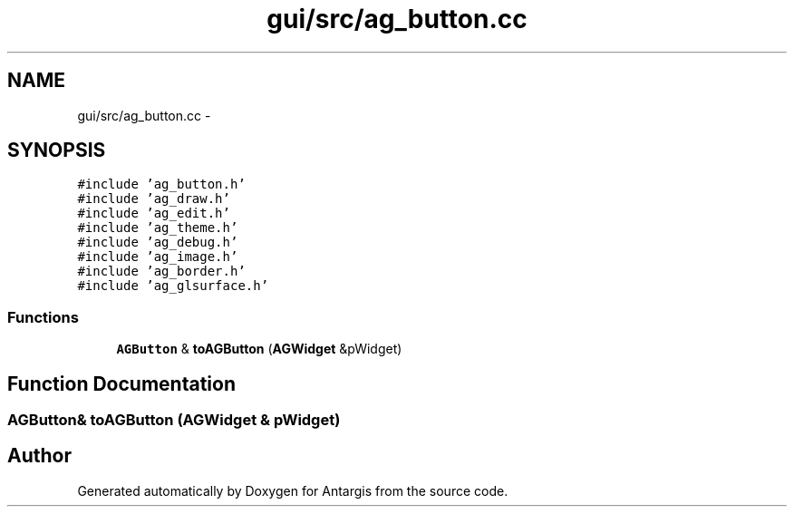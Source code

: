 .TH "gui/src/ag_button.cc" 3 "27 Oct 2006" "Version 0.1.9" "Antargis" \" -*- nroff -*-
.ad l
.nh
.SH NAME
gui/src/ag_button.cc \- 
.SH SYNOPSIS
.br
.PP
\fC#include 'ag_button.h'\fP
.br
\fC#include 'ag_draw.h'\fP
.br
\fC#include 'ag_edit.h'\fP
.br
\fC#include 'ag_theme.h'\fP
.br
\fC#include 'ag_debug.h'\fP
.br
\fC#include 'ag_image.h'\fP
.br
\fC#include 'ag_border.h'\fP
.br
\fC#include 'ag_glsurface.h'\fP
.br

.SS "Functions"

.in +1c
.ti -1c
.RI "\fBAGButton\fP & \fBtoAGButton\fP (\fBAGWidget\fP &pWidget)"
.br
.in -1c
.SH "Function Documentation"
.PP 
.SS "\fBAGButton\fP& toAGButton (\fBAGWidget\fP & pWidget)"
.PP
.SH "Author"
.PP 
Generated automatically by Doxygen for Antargis from the source code.
